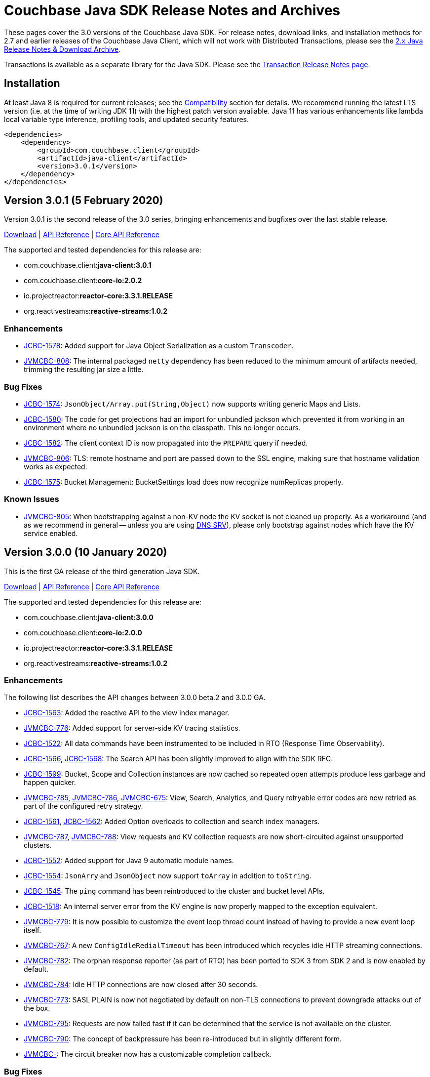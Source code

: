 = Couchbase Java SDK Release Notes and Archives
:navtitle: Release Notes
:page-topic-type: project-doc
:page-partial:
:page-aliases: relnotes-java-sdk,ROOT:sdk-release-notes,ROOT:relnotes-java-sdk,ROOT:release-notes

These pages cover the 3.0 versions of the Couchbase Java SDK. 
For release notes, download links, and installation methods for 2.7 and earlier releases of the Couchbase Java Client, which will not work with Distributed Transactions, please see the xref:2.7@java-sdk::sdk-release-notes[2.x Java Release Notes & Download Archive].

Transactions is available as a separate library for the Java SDK.
Please see the xref:distributed-transactions-java-release-notes.adoc[Transaction Release Notes page].

== Installation

// tag::jdk-version[]
At least Java 8 is required for current releases;
see the xref:project-docs:compatibility.adoc#jdk-compat[Compatibility] section for details.
We recommend running the latest LTS version (i.e. at the time of writing JDK 11) with the highest patch version available.
Java 11 has various enhancements like lambda local variable type inference, profiling tools, and updated security features.
// end::jdk-version[]

[source,xml]
----
<dependencies>
    <dependency>
        <groupId>com.couchbase.client</groupId>
        <artifactId>java-client</artifactId>
        <version>3.0.1</version>
    </dependency>
</dependencies>
----

== Version 3.0.1 (5 February 2020)

Version 3.0.1 is the second release of the 3.0 series, bringing  enhancements and bugfixes over the last stable release.

http://packages.couchbase.com/clients/java/3.0.1/Couchbase-Java-Client-3.0.1.zip[Download] |
http://docs.couchbase.com/sdk-api/couchbase-java-client-3.0.1/[API Reference] |
http://docs.couchbase.com/sdk-api/couchbase-core-io-2.0.2/[Core API Reference]

The supported and tested dependencies for this release are:

* com.couchbase.client:**java-client:3.0.1**
* com.couchbase.client:**core-io:2.0.2**
* io.projectreactor:**reactor-core:3.3.1.RELEASE**
* org.reactivestreams:**reactive-streams:1.0.2**

=== Enhancements

* http://issues.couchbase.com/browse/JCBC-1578[JCBC-1578]:
Added support for Java Object Serialization as a custom `Transcoder`.
* http://issues.couchbase.com/browse/JVMCBC-808[JVMCBC-808]:
The internal packaged `netty` dependency has been reduced to the minimum amount of artifacts needed, trimming the resulting jar size a little.

=== Bug Fixes

* http://issues.couchbase.com/browse/JCBC-1574[JCBC-1574]:
`JsonObject/Array.put(String,Object)` now supports writing generic Maps and Lists.
* http://issues.couchbase.com/browse/JCBC-1580[JCBC-1580]:
The code for get projections had an import for unbundled jackson which prevented it from working in an environment where no unbundled jackson is on the classpath.
This no longer occurs.
* http://issues.couchbase.com/browse/JCBC-1582[JCBC-1582]:
The client context ID is now propagated into the `PREPARE` query if needed.
* http://issues.couchbase.com/browse/JVMCBC-806[JVMCBC-806]:
TLS: remote hostname and port are passed down to the SSL engine, making sure that hostname validation works as expected.
* http://issues.couchbase.com/browse/JCBC-1575[JCBC-1575]:
Bucket Management: BucketSettings load does now recognize numReplicas properly.

=== Known Issues

* http://issues.couchbase.com/browse/JVMCBC-805[JVMCBC-805]:
When bootstrapping against a non-KV node the KV socket is not cleaned up properly. 
As a workaround (and as we recommend in general -- unless you are using xref:howtos:managing-connections.adoc#using-dns-srv-records[DNS SRV]), please only bootstrap against nodes which have the KV service enabled.

== Version 3.0.0 (10 January 2020)

This is the first GA release of the third generation Java SDK.

http://packages.couchbase.com/clients/java/3.0.0/Couchbase-Java-Client-3.0.0.zip[Download] |
http://docs.couchbase.com/sdk-api/couchbase-java-client-3.0.0/[API Reference] | 
http://docs.couchbase.com/sdk-api/couchbase-core-io-2.0.0/[Core API Reference]

The supported and tested dependencies for this release are:

* com.couchbase.client:**java-client:3.0.0**
* com.couchbase.client:**core-io:2.0.0**
* io.projectreactor:**reactor-core:3.3.1.RELEASE**
* org.reactivestreams:**reactive-streams:1.0.2**

=== Enhancements

The following list describes the API changes between 3.0.0 beta.2 and 3.0.0 GA.

* http://issues.couchbase.com/browse/JCBC-1563[JCBC-1563]:
Added the reactive API to the view index manager.
* http://issues.couchbase.com/browse/JVMCBC-776[JVMCBC-776]:
Added support for server-side KV tracing statistics.
* http://issues.couchbase.com/browse/JCBC-1522[JCBC-1522]:
All data commands have been instrumented to be included in RTO (Response Time Observability).
* http://issues.couchbase.com/browse/JCBC-1566[JCBC-1566], http://issues.couchbase.com/browse/JCBC-1568[JCBC-1568]:
The Search API has been slightly improved to align with the SDK RFC.
* http://issues.couchbase.com/browse/JCBC-1599[JCBC-1599]:
Bucket, Scope and Collection instances are now cached so repeated open attempts produce less garbage and happen quicker.
* http://issues.couchbase.com/browse/JVMCBC-785[JVMCBC-785], http://issues.couchbase.com/browse/JVMCBC-786[JVMCBC-786], http://issues.couchbase.com/browse/JVMCBC-675[JVMCBC-675]:
View, Search, Analytics, and Query retryable error codes are now retried as part of the configured retry strategy.
* http://issues.couchbase.com/browse/JCBC-1561[JCBC-1561], http://issues.couchbase.com/browse/JCBC-1562[JCBC-1562]:
Added Option overloads to collection and search index managers.
* http://issues.couchbase.com/browse/JVMCBC-787[JVMCBC-787], http://issues.couchbase.com/browse/JVMCBC-788[JVMCBC-788]:
View requests and KV collection requests are now short-circuited against unsupported clusters.
* http://issues.couchbase.com/browse/JCBC-1552[JCBC-1552]:
Added support for Java 9 automatic module names.

* http://issues.couchbase.com/browse/JCBC-1554[JCBC-1554]:
`JsonArry` and `JsonObject` now support `toArray` in addition to `toString`.
* http://issues.couchbase.com/browse/JCBC-1545[JCBC-1545]:
The `ping` command has been reintroduced to the cluster and bucket level APIs.
* http://issues.couchbase.com/browse/JCBC-1518[JCBC-1518]:
An internal server error from the KV engine is now properly mapped to the exception equivalent.
* http://issues.couchbase.com/browse/JVMCBC-779[JVMCBC-779]:
It is now possible to customize the event loop thread count instead of having to provide a new event loop itself.
* http://issues.couchbase.com/browse/JVMCBC-767[JVMCBC-767]:
A new `ConfigIdleRedialTimeout` has been introduced which recycles idle HTTP streaming connections.
* http://issues.couchbase.com/browse/JVMCBC-782[JVMCBC-782]:
The orphan response reporter (as part of RTO) has been ported to SDK 3 from SDK 2 and is now enabled by default.
* http://issues.couchbase.com/browse/JVMCBC-784[JVMCBC-784]:
Idle HTTP connections are now closed after 30 seconds.
* http://issues.couchbase.com/browse/JVMCBC-773[JVMCBC-773]:
SASL PLAIN is now not negotiated by default on non-TLS connections to prevent downgrade attacks out of the box.
* http://issues.couchbase.com/browse/JVMCBC-795[JVMCBC-795]:
Requests are now failed fast if it can be determined that the service is not available on the cluster.
* http://issues.couchbase.com/browse/JVMCBC-790[JVMCBC-790]:
The concept of backpressure has been re-introduced but in slightly different form.
* http://issues.couchbase.com/browse/JVMCBC-[JVMCBC-]:
The circuit breaker now has a customizable completion callback.

=== Bug Fixes

The following list describes the API changes between 3.0.0 beta.2 and 3.0.0 GA.

* http://issues.couchbase.com/browse/JCBC-1550[JCBC-1550]:
The owned environment in the `Cluster` is now properly shutdown on disconnect.
* http://issues.couchbase.com/browse/JCBC-1517[JCBC-1517], http://issues.couchbase.com/browse/JCBC-1566[JCBC-1566]:
All reactive APIs are now deferred and will not execute I/O side effects when not subscribed to.
* http://issues.couchbase.com/browse/JCBC-1539[JCBC-1539]:
A bug has been fixed where the IoConfig.networkResolution could not be set through a system property.
* http://issues.couchbase.com/browse/JVMCBC-793[JVMCBC-793]:
Various fixes have been made around DNS SRV bootstrapping that make it more robust, including fixing a bug that prevented it from working properly.
* http://issues.couchbase.com/browse/JCBC-1524[JCBC-1524]:
The projections on `get` have been refactored, the test suite expanded, and a couple of issues fixed along the way.
* http://issues.couchbase.com/browse/JCBC-1531[JCBC-1531]:
The QueryIndexManager now only returns GSI indexes.
* http://issues.couchbase.com/browse/JVMCBC-802[JVMCBC-802]:
A bug has been fixed where a non-existing view in an existing design document would not cause an exception.
* http://issues.couchbase.com/browse/JCBC-1565[JCBC-1565]:
Views now use the right default View timeout instead of the Analytics one.
* http://issues.couchbase.com/browse/JVMCBC-789[JVMCBC-789]:
Performing operations while initially loading the collection map is now handled gracefully.

=== Known Issues

* http://issues.couchbase.com/browse/JVMCBC-805[JVMCBC-805]:
When bootstrapping against a non-KV node the KV socket is not cleaned up properly. As a workaround (an we recommend in general) please
only bootstrap against nodes which have the KV service enabled.

=== API Changes

The following list describes the API changes between 3.0.0 beta.2 and 3.0.0 GA. 
Since SDK 3 is a complete rewrite over SDK 2, the individual changes between them are not listed here. 
Please refer to the xref:project-docs:migrating-sdk-code-to-3.n.adoc[migration guide] for this.

* http://issues.couchbase.com/browse/JCBC-1533[JCBC-1533], http://issues.couchbase.com/browse/JCBC-1534[JCBC-1534], http://issues.couchbase.com/browse/JCBC-1535[JCBC-1535], http://issues.couchbase.com/browse/JCBC-1541[JCBC-1541], http://issues.couchbase.com/browse/JCBC-1542[JCBC-1542]:
Exceptions have been consolidated, renamed, and overall aligned with the latest RFC.
* http://issues.couchbase.com/browse/JCBC-1536[JCBC-1536]:
`SeedNodes` have been moved out of the `ClusterOptions` into a `Cluster#connect()` overload.
* http://issues.couchbase.com/browse/JCBC-1540[JCBC-1540]:
`MajorityAndPersistOnMaster` has been renamed to `MajorityAndPersistToActive` on the durability enum.
* http://issues.couchbase.com/browse/JCBC-1545[JCBC-1545]:
The diagnostics API has been reworked on all levels.
* http://issues.couchbase.com/browse/JCBC-1551[JCBC-1551]:
The `empty` constructors are gone from `JsonObject` and `JsonArray` since they duplicate `create`.

== Version 3.0.0-beta.2 (22 November 2019)

This is the second beta release of the third generation Java SDK.
While it is not yet suitable to be used in production, the surface area of the API is largely complete and not expected to change dramatically.

http://packages.couchbase.com/clients/java/3.0.0-beta.2/Couchbase-Java-Client-3.0.0-beta.2.zip[Download] |
http://docs.couchbase.com/sdk-api/couchbase-java-client-3.0.0-beta.2/[API Reference] | http://docs.couchbase.com/sdk-api/couchbase-core-io-2.0.0-beta.2/[Core API Reference]

The supported and tested dependencies for this release are:

* com.couchbase.client:**java-client:3.0.0-beta.2**
* com.couchbase.client:**core-io:2.0.0-beta.2**
* io.projectreactor:**reactor-core:3.3.0.RELEASE**
* org.reactivestreams:**reactive-streams:1.0.2**

=== Enhancements

* http://issues.couchbase.com/browse/JCBC-1467[JCBC-1467]:
The Search API has been completely refactored and aligned with the SDK-RFC.
* http://issues.couchbase.com/browse/JCBC-1504[JCBC-1504]:
Cluster connect now defers all I/O errors into the operation.
* http://issues.couchbase.com/browse/JCBC-1510[JCBC-1510]:
Bucket open now defers all I/O errors into the operation.
* http://issues.couchbase.com/browse/JVMCBC-637[JVMCBC-637]:
Support for tracing has been added.
* http://issues.couchbase.com/browse/JVMCBC-760[JVMCBC-760]:
Security can be configured from the connection string.
* http://issues.couchbase.com/browse/JVMCBC-761[JVMCBC-761]:
TCP Keepalive support has been added.
* http://issues.couchbase.com/browse/JVMCBC-769[JVMCBC-769]:
Exists uses GetMeta underneath instead of "observe".
* http://issues.couchbase.com/browse/JCBC-1502[JCBC-1502]:
If the user adds jackson as a dependency, a new JsonSerializer is automatically used.
* http://issues.couchbase.com/browse/JCBC-1503[JCBC-1503]:
Support added for deserializing JSON into parameterized types through TypeRef.
* http://issues.couchbase.com/browse/JCBC-1487[JCBC-1487]:
Jackson afterburner module is enabled by default.

=== Bug Fixes

* http://issues.couchbase.com/browse/JVMCBC-764[JVMCBC-764]:
TLS connections were not working, this is now fixed.
* http://issues.couchbase.com/browse/JVMCBC-755[JVMCBC-755]:
Revert KV opaque back to global instead of per socket.
* http://issues.couchbase.com/browse/JCBC-1360[JCBC-1360]:
Should not allow user to set timeout value greater than the KV supported value.
* http://issues.couchbase.com/browse/JCBC-1492[JCBC-1492]:
Subdoc now transparently reorders operations so XATTR calls are handled properly.
* http://issues.couchbase.com/browse/JCBC-1477[JCBC-1477]:
A bug with view query timeouts have been fixed.

=== API Changes

* http://issues.couchbase.com/browse/JCBC-1498[JCBC-1498]:
Error handling (exceptions) have been heavily reworked and aligned, so please expect exceptions to be renamed and different ones to be thrown.
* http://issues.couchbase.com/browse/JCBC-1496[JCBC-1496]:
On subdocument mutations, arrayAppend and similar take a List of values.
* http://issues.couchbase.com/browse/JVMCBC-772[JVMCBC-772]:
The Authenticator now holds the SASL mechanism instead the IoConfig.
* http://issues.couchbase.com/browse/JVMCBC-771[JVMCBC-771]:
RequestTimeoutException has been renamed to TimeoutException.
* http://issues.couchbase.com/browse/JVMCBC-765[JVMCBC-765]:
The CertificateAuthenticator now holds the client certificates instead of the SecurityConfig.
* http://issues.couchbase.com/browse/JCBC-1497[JCBC-1497]:
All deprecated APIs are removed.
* http://issues.couchbase.com/browse/JCBC-1512[JCBC-1512]:
ExpandMacro is gone, there are now sentinel values that are passed in.

== Version 3.0.0-beta.1 (30 September 2019)

This is the first beta release of the third generation Java SDK.
While it is not yet suitable to be used in production, the surface area of the API is largely complete and not expected to change dramatically.

http://packages.couchbase.com/clients/java/3.0.0-beta.1/Couchbase-Java-Client-3.0.0-beta.1.zip[Download] |
http://docs.couchbase.com/sdk-api/couchbase-java-client-3.0.0-beta.1/[API Reference] | http://docs.couchbase.com/sdk-api/couchbase-core-io-2.0.0-beta.1/[Core API Reference]

The supported and tested dependencies for this release are:

* com.couchbase.client:**java-client:3.0.0-beta.1**
* com.couchbase.client:**core-io:2.0.0-beta.1**
* io.projectreactor:**reactor-core:3.2.10.RELEASE**
* org.reactivestreams:**reactive-streams:1.0.2**

=== Enhancements

* http://issues.couchbase.com/browse/JCBC-1358[JCBC-1358]:
Add retry and error handling for prepared statements / query
* http://issues.couchbase.com/browse/JCBC-1397[JCBC-1397]:
Add support for query index manager
* http://issues.couchbase.com/browse/JCBC-1399[JCBC-1399]:
Add diagnostics functionality
* http://issues.couchbase.com/browse/JCBC-1401[JCBC-1401]:
Add ping functionality
* http://issues.couchbase.com/browse/JCBC-1402[JCBC-1402]:
Add getAllReplicas
* http://issues.couchbase.com/browse/JCBC-1403[JCBC-1403]:
Add getAnyReplica
* http://issues.couchbase.com/browse/JCBC-1415[JCBC-1415]:
Add ReactiveBucketManager
* http://issues.couchbase.com/browse/JCBC-1417[JCBC-1417]:
Add ReactiveCollectionManager
* http://issues.couchbase.com/browse/JCBC-1422[JCBC-1422]:
Add BucketManager timeout option
* http://issues.couchbase.com/browse/JCBC-1423[JCBC-1423]:
Add options blocks to UserManager functions
* http://issues.couchbase.com/browse/JCBC-1439[JCBC-1439]:
Add support for readonly on analytics queries
* http://issues.couchbase.com/browse/JCBC-1441[JCBC-1441],
http://issues.couchbase.com/browse/JCBC-1454[JCBC-1454]:
Add support for DataStructures
Add passthrough serializer to access raw json values
* http://issues.couchbase.com/browse/JCBC-1452[JCBC-1452]:
Expose ClusterOptions on connect
* http://issues.couchbase.com/browse/JCBC-1374[JCBC-1374]:
Add reactive versions of User/GroupManager

=== Bug Fixes

* http://issues.couchbase.com/browse/JCBC-1431[JCBC-1431]:
Handle memcached being restarted during cluster connection
* http://issues.couchbase.com/browse/JCBC-1432[JCBC-1432]:
Fix theorectical overflow error comparing system times in LazyCircuitBreaker
* http://issues.couchbase.com/browse/JCBC-1433[JCBC-1433]:
Setting certain N1QL query options causes the request to fail
* http://issues.couchbase.com/browse/JCBC-1440[JCBC-1440]:
`exists` no longer throws if the document does not exist
* http://issues.couchbase.com/browse/JVMCBC-749[JVMCBC-749]:
NonChunked handler needs to reset currentRequest

=== API Changes
This release, transitioning as it does from alpha to beta, involved a focused effort to make sure all the SDK implementations align.
The breaking API changes below were unavoidable, but we expect now to make few further changes going forwards in beta.

* http://issues.couchbase.com/browse/JCBC-1282[JCBC-1282]:
Error handling updated has been updated for consistency
* http://issues.couchbase.com/browse/JCBC-1405[JCBC-1405]:
Fix getAndLock signature
* http://issues.couchbase.com/browse/JCBC-1409[JCBC-1409]:
FullDocument MutateInSpec is deprecated, pending removal pre-GA.  Use `upsert("", ...)` instead.
* http://issues.couchbase.com/browse/JCBC-1410[JCBC-1410]:
getAnyReplica and getAllReplicas return new GetReplicaResult type
* http://issues.couchbase.com/browse/JCBC-1413[JCBC-1413]:
Update search metadata
* http://issues.couchbase.com/browse/JCBC-1438[JCBC-1438],
http://issues.couchbase.com/browse/JCBC-1442[JCBC-1442],
http://issues.couchbase.com/browse/JCBC-1448[JCBC-1448],
http://issues.couchbase.com/browse/JCBC-1463[JCBC-1463],
http://issues.couchbase.com/browse/JCBC-1466[JCBC-1466],
Encoding and decoding has been altered substantially, transitioning to a simpler model based around `Transcoders`
* http://issues.couchbase.com/browse/JCBC-1455[JCBC-1455]:
Rename expiration to expiry
* http://issues.couchbase.com/browse/JCBC-1459[JCBC-1459]:
LookupInSpec.getFullDocument is deprecated, pending removal pre-GA.  Use `get("")` instead.
* http://issues.couchbase.com/browse/JCBC-1465[JCBC-1465]:
Rename shutdown to disconnect on *Cluster
* http://issues.couchbase.com/browse/JCBC-1469[JCBC-1469]:
Rename isMaster to isReplica in GetReplicaResult
* http://issues.couchbase.com/browse/JCBC-1470[JCBC-1470]:
Add StoreSemantics to subdoc LookupIn
* http://issues.couchbase.com/browse/JCBC-1471[JCBC-1471]:
Remove withExpiry from lookupIn
* http://issues.couchbase.com/browse/JCBC-1472[JCBC-1472]:
Remove durability from touch


== Version 3.0.0-alpha.7 (2 September 2019)

This is the seventh pre-release of the third generation Java SDK.

http://packages.couchbase.com/clients/java/3.0.0-alpha.7/Couchbase-Java-Client-3.0.0-alpha.7.zip[Download] | 
http://docs.couchbase.com/sdk-api/couchbase-java-client-3.0.0-alpha.7/[API Reference] | http://docs.couchbase.com/sdk-api/couchbase-core-io-2.0.0-alpha.7/[Core API Reference]

The supported and tested dependencies for this release are:

* com.couchbase.client:**java-client:3.0.0-alpha.7**
* com.couchbase.client:**core-io:2.0.0-alpha.7**
* io.projectreactor:**reactor-core:3.2.12.RELEASE**
* org.reactivestreams:**reactive-streams:1.0.2**

Note that since this release depends on core-io, it also includes transitive fixes and enhancements that may not all be reflected in the following list.

=== Enhancements

* http://issues.couchbase.com/browse/JCBC-1388[JCBC-1388]:
Support for managing View Indexes has been added.
* http://issues.couchbase.com/browse/JCBC-1424[JCBC-1424]:
Support for managing Analytics Indexes has been added.
* http://issues.couchbase.com/browse/JCBC-1421[JCBC-1421]:
Support for managing buckets has been added.
* http://issues.couchbase.com/browse/JCBC-1420[JCBC-1420]:
The Search Index management API has been greatly expanded and modified.
* http://issues.couchbase.com/browse/JCBC-1375[JCBC-1375]:
User and Group management APIs have been added.
* http://issues.couchbase.com/browse/JVMCBC-615[JVMCBC-615]:
Support for alternate addresses has been brought back to SDK 3 (including kubernetes support)
* http://issues.couchbase.com/browse/JVMCBC-723[JVMCBC-723]:
It is now possible to disable DNS SRV bootstrapping if needed.
* http://issues.couchbase.com/browse/JVMCBC-722[JVMCBC-722]:
X509 certificates can now be loaded from Strings directly as additional convenience overloads.
* http://issues.couchbase.com/browse/JCBC-1391[JCBC-1391]:
The error handling and retry story has been greatly improved throughout the full SDK.
* http://issues.couchbase.com/browse/JCBC-1411[JCBC-1411]:
In HTTP-based services the `meta` has been renamed to `metaData`.
* http://issues.couchbase.com/browse/JCBC-1390[JCBC-1390]:
The `durabilityLevel` has been removed in favor of another `durability` overload.
* http://issues.couchbase.com/browse/JCBC-1396[JCBC-1396]:
Timeout names and default values in the configuration has been aligned with other SDKs.
* http://issues.couchbase.com/browse/JVMCBC-729[JVMCBC-729]:
A new query prepare mechanism is support when a cluster version 6.5 and later is used.
* http://issues.couchbase.com/browse/JVMCBC-600[JVMCBC-600]:
Support for Mapped Diagnostic Context in Logging has been introduced (and `clientContext` from java options).
* http://issues.couchbase.com/browse/JVMCBC-731[JVMCBC-731]:
Mutation tokens are enabled by default and the CAS-based observe has been removed.

=== Bug Fixes

* http://issues.couchbase.com/browse/JCBC-1414[JCBC-1414]:
`geometry` has been removed from the `ViewRow` since spatial queries have also been removed earlier.
* http://issues.couchbase.com/browse/JCBC-1428[JCBC-1428]:
NonChunkedHttpMessageHandler fails the second time it is enabled.
* http://issues.couchbase.com/browse/JCBC-1406[JCBC-1406]:
The `expiration` option has been added to LookupIn.
* http://issues.couchbase.com/browse/JCBC-1407[JCBC-1407]:
LookupIn GetFull shouldn't expose xattr option.
* http://issues.couchbase.com/browse/JVMCBC-725[JVMCBC-725]:
Chunked handler should not close channel when being removed.
* http://issues.couchbase.com/browse/JVMCBC-724[JVMCBC-724]:
Non-Chunked HTTP Hander must report when request complete.
* http://issues.couchbase.com/browse/JVMCBC-727[JVMCBC-727]:
Fail cluster-level queries quickly if not serviceable.
* http://issues.couchbase.com/browse/JVMCBC-733[JVMCBC-733]:
Only dispatch view requests to nodes with primary partitions.
* http://issues.couchbase.com/browse/JVMCBC-734[JVMCBC-734]:
Close channel on unknown KV opaque.
* http://issues.couchbase.com/browse/JVMCBC-735[JVMCBC-735]:
Close KV connection on certain response status codes.
* http://issues.couchbase.com/browse/JVMCBC-737[JVMCBC-737]:
Harden HTTP handlers for write race conditions.
* http://issues.couchbase.com/browse/JVMCBC-728[JVMCBC-728]:
Subdoc MutateInOptions with CAS value provided is not cosidered during mutation.


== Version 3.0.0-alpha.6 (2 August 2019)

This is the sixth pre-release of the third generation Java SDK.

http://packages.couchbase.com/clients/java/3.0.0-alpha.6/Couchbase-Java-Client-3.0.0-alpha.6.zip[Download] | 
http://docs.couchbase.com/sdk-api/couchbase-java-client-3.0.0-alpha.6/[API Reference] | http://docs.couchbase.com/sdk-api/couchbase-core-io-2.0.0-alpha.6/[Core API Reference]

The supported and tested dependencies for this release are:

* com.couchbase.client:**java-client:3.0.0-alpha.6**
* com.couchbase.client:**core-io:2.0.0-alpha.6**
* io.projectreactor:**reactor-core:3.2.10.RELEASE**
* org.reactivestreams:**reactive-streams:1.0.2**

Note that since this release depends on core-io, it also includes transitive fixes and enhancements that may not all be reflected in the following list.

=== Enhancements

* http://issues.couchbase.com/browse/JCBC-1386[JCBC-1386]:
AsyncCluster and ReadtiveCluster create methods have been made asynchronous.
* http://issues.couchbase.com/browse/JCBC-1386[JCBC-1386]:
Group and user management API has been added.
* http://issues.couchbase.com/browse/JCBC-1386[JCBC-1386]:
A major rework of the get-based API has removed the Optional return type for consistency reasons.
* http://issues.couchbase.com/browse/JCBC-1386[JCBC-1386]:
Support for collection management has been added.
* http://issues.couchbase.com/browse/JCBC-1385[JCBC-1385]:
The default scope is now exposed on the bucket API directly.
* http://issues.couchbase.com/browse/JCBC-1377[JCBC-1377]:
Support for bucket management has been added. 
* http://issues.couchbase.com/browse/JCBC-1376[JCBC-1376]:
OpenTracing has been removed from the API for now until the implementation has been reworked.
* http://issues.couchbase.com/browse/JVMCBC-667[JVMCBC-667]:
Added support for DNS SRV bootstrapping.
* http://issues.couchbase.com/browse/JVMCBC-694[JVMCBC-694]:
When using Couchbase Server 6.5 and later, cluster-level queries can now be performed without opening a bucket.
* http://issues.couchbase.com/browse/JVMCBC-706[JVMCBC-706]:
The IO handlers now consolidate internal flush syscalls to reduce them as much as possible, leading to measurable performance improvements in highly concurrent workloads.
* http://issues.couchbase.com/browse/JVMCBC-711[JVMCBC-711]:
Unknown/Unsupported KeyValue error status codes are now logged so they can be better debugged.
* http://issues.couchbase.com/browse/JVMCBC-717[JVMCBC-717]:
Explicit support for the new KeyValue status DurableWriteReCommitInProgress has been added and mapped to an exception.
* http://issues.couchbase.com/browse/JVMCBC-673[JVMCBC-673]:
KeyValue error map response codes are now handled like in core-io 1.x (aside from transparent retry logic).
* http://issues.couchbase.com/browse/JVMCBC-703[JVMCBC-703]:
Durable writes are now short circuited early on when they are not available on the server side.

=== Bug Fixes

* http://issues.couchbase.com/browse/JVMCBC-704[JVMCBC-704]:
The initial seed nodes are now kept fresh which each subsequent config update.
* http://issues.couchbase.com/browse/JVMCBC-705[JVMCBC-705]:
If the underlying socket is closed upon an endpoint (channel), the endpoint now triggers a proactive reconnect.
* http://issues.couchbase.com/browse/JVMCBC-707[JVMCBC-707]: 
Shutting down the core (and the core environment) is properly synchronized with its internal state, preventing early shutdown reports while the inner shutdown is still happening.
* http://issues.couchbase.com/browse/JVMCBC-710[JVMCBC-710]: 
A race condition has been fixed which made concurrent requests possible against non-pipelined HTTP sockets which lead to queries not being executed properly.

== Version 3.0.0-alpha.5 (4 July 2019)

This is the fifth pre-release of the third generation Java SDK.

http://packages.couchbase.com/clients/java/3.0.0-alpha.5/Couchbase-Java-Client-3.0.0-alpha.5.zip[Download] | 
http://docs.couchbase.com/sdk-api/couchbase-java-client-3.0.0-alpha.5/[API Reference] | http://docs.couchbase.com/sdk-api/couchbase-core-io-2.0.0-alpha.5/[Core API Reference]

The supported and tested dependencies for this release are:

* com.couchbase.client:**java-client:3.0.0-alpha.5**
* com.couchbase.client:**core-io:2.0.0-alpha.5**
* io.projectreactor:**reactor-core:3.2.10.RELEASE**
* io.opentracing:**opentracing-api:0.31.0**
* org.reactivestreams:**reactive-streams:1.0.2**

Note that since this release depends on core-io, it also includes transitive fixes and enhancements that may not all be reflected in the following list.

=== Enhancements

* http://issues.couchbase.com/browse/JCBC-1363[JCBC-1363], http://issues.couchbase.com/browse/JCBC-1282[JCBC-1282]: 
The exception hierarchy has been modified to align more closely with the other SDKs.
* http://issues.couchbase.com/browse/JVMCBC-700[JVMCBC-700]: 
On client initialization, diagnostics information with versions and config settings is printed at INFO level.

=== Bug Fixes

* http://issues.couchbase.com/browse/JVMCBC-686[JVMCBC-686]: 
Fixed default collection support when collections enabled.
* http://issues.couchbase.com/browse/JVMCBC-689[JVMCBC-689]: 
Now no longer get `DecodingFailedException` while performing sub_doc operations.
* http://issues.couchbase.com/browse/JVMCBC-1234[JVMCBC-1234]: 
Double check event loop before connecting.
* http://issues.couchbase.com/browse/JVMCBC-688[JVMCBC-688]: 
Always fetch cas-based observe fails for concurrent modifications.

== Version 3.0.0-alpha.4 (12 June 2019)

This is the fourth pre-release of the third generation Java SDK.

http://packages.couchbase.com/clients/java/3.0.0-alpha.4/Couchbase-Java-Client-3.0.0-alpha.4.zip[Download] | 
http://docs.couchbase.com/sdk-api/couchbase-java-client-3.0.0-alpha.4/[API Reference] | http://docs.couchbase.com/sdk-api/couchbase-core-io-2.0.0-alpha.4/[Core API Reference]

The supported and tested dependencies for this release are:

* com.couchbase.client:**java-client:3.0.0-alpha.4**
* com.couchbase.client:**core-io:2.0.0-alpha.4**
* io.projectreactor:**reactor-core:3.2.10.RELEASE**
* io.opentracing:**opentracing-api:0.31.0**
* org.reactivestreams:**reactive-streams:1.0.2**

Note that since this release depends on core-io, it also includes transitive fixes and enhancements that may not all be reflected in the following list.

=== New Features

* http://issues.couchbase.com/browse/JCBC-1345[JCBC-1345]: 
Prepared statement support is now available again for N1Ql queries.
* http://issues.couchbase.com/browse/JVMCBC-626[JVMCBC-626]: 
The connection string can now be used to load properties and seed nodes with custom ports.
* http://issues.couchbase.com/browse/JVMCBC-676[JVMCBC-676]: 
Multiple sockets/endpoints for the KV service has been brought back (from 2.x functionality).

=== Enhancements

* http://issues.couchbase.com/browse/JCBC-1347[JCBC-1347]: 
The `pretty` N1Ql query option has been removed since it is not needed.
* http://issues.couchbase.com/browse/JCBC-1355[JCBC-1355]: 
Spatial view API support has been removed since it is deprecated on the server.
* http://issues.couchbase.com/browse/JCBC-1282[JCBC-1282]: 
The exception hierachy for error handling has been overhauled.
* http://issues.couchbase.com/browse/JVMCBC-684[JVMCBC-684]: 
Event bus event categories are now extendable by other components.
* http://issues.couchbase.com/browse/JVMCBC-668[JVMCBC-668]: 
Collection IDs are now refreshed automatically if they change.

=== Bug Fixes

* http://issues.couchbase.com/browse/JVMCBC-671[JVMCBC-671]: 
Accidential pipelining for streaming results (which led to timed out requests) has been fixed.
* http://issues.couchbase.com/browse/JVMCBC-681[JVMCBC-681]: 
The SDK now avoids resolving network addresses early, laying the groundwork for Kubernetes support.

== Version 3.0.0-alpha.3 (13 May 2019)

This is the third pre-release of the third generation Java SDK.

http://packages.couchbase.com/clients/java/3.0.0-alpha.3/Couchbase-Java-Client-3.0.0-alpha.3.zip[Download] | 
http://docs.couchbase.com/sdk-api/couchbase-java-client-3.0.0-alpha.3/[API Reference] | http://docs.couchbase.com/sdk-api/couchbase-core-io-2.0.0-alpha.3/[Core API Reference]

The supported and tested dependencies for this release are:

* com.couchbase.client:**java-client:3.0.0-alpha.3**
* com.couchbase.client:**core-io:2.0.0-alpha.3**
* io.projectreactor:**reactor-core:3.2.8.RELEASE**
* io.opentracing:**opentracing-api:0.31.0**
* org.reactivestreams:**reactive-streams:1.0.2**

Note that since this release depends on core-io, it also includes transitive fixes and enhancements that may not all be reflected in the following list.

=== New Features

* http://issues.couchbase.com/browse/JCBC-1319[JCBC-1319]: 
Initial support for search index management capabilities.
* http://issues.couchbase.com/browse/JVMCBC-651[JVMCBC-651]: 
JSON query streaming parsers reworked completely on top of Jackson so they are more efficient, faster, and produce less garbage.
* http://issues.couchbase.com/browse/JVMCBC-617[JVMCBC-617]: 
It is now possible to populate the environment from system properties.

=== Enhancements

* http://issues.couchbase.com/browse/JCBC-1322[JCBC-1322]: 
Add `consistentWith` to `QueryOptions`.
* http://issues.couchbase.com/browse/JVMCBC-650[JVMCBC-650]: 
Traffic capturing can now be enabled on the environment.
* http://issues.couchbase.com/browse/JVMCBC-659[JVMCBC-659]: 
Native transports can be disabled with a switch on the environment.
* http://issues.couchbase.com/browse/JVMCBC-664[JVMCBC-664]: 
The SDK now passes the timeout down to the sync durability KV infrastructure.

=== Bug Fixes

* http://issues.couchbase.com/browse/JVMCBC-658[JVMCBC-658]: 
Improved config fetching and support for clusters deployed with `cluster_run`.
* http://issues.couchbase.com/browse/JVMCBC-669[JVMCBC-669]: 
Fixed a bug which prevent a node removal being picked up during rebalance out.
* http://issues.couchbase.com/browse/JVMCBC-655[JVMCBC-655]: 
Collection ID improvements (UnsignedLEB128 outputs bytes in reversed order).

== Version 3.0.0-alpha.2 (04 April 2019)

This is the second pre-release of the third generation Java SDK.

http://packages.couchbase.com/clients/java/3.0.0-alpha.2/Couchbase-Java-Client-3.0.0-alpha.2.zip[Download] | 
http://docs.couchbase.com/sdk-api/couchbase-java-client-3.0.0-alpha.2/[API Reference] | http://docs.couchbase.com/sdk-api/couchbase-core-io-2.0.0-alpha.2/[Core API Reference]

The supported and tested dependencies for this release are:

* com.couchbase.client:**java-client:3.0.0-alpha.2**
* com.couchbase.client:**core-io:2.0.0-alpha.2**
* io.projectreactor:**reactor-core:3.2.8.RELEASE**
* io.opentracing:**opentracing-api:0.31.0**
* org.reactivestreams:**reactive-streams:1.0.2**

Note that since this release depends on core-io, it also includes transitive fixes and enhancements that may not all be reflected in the following list.

=== New Features

* http://issues.couchbase.com/browse/JCBC-1313[JCBC-1313]: 
Initial query support for the Analytics service.
* http://issues.couchbase.com/browse/JCBC-1314[JCBC-1314]: 
Initial query support for the View service.
* http://issues.couchbase.com/browse/JCBC-1315[JCBC-1315]: 
Initial query support for the Search service.

=== Enhancements

* http://issues.couchbase.com/browse/JCBC-1310[JCBC-1310]: 
Get signatures change to include explicit Optionals on Monos which make it easier to handle non-existing documents.
* http://issues.couchbase.com/browse/JCBC-1316[JCBC-1316]: 
Reworked the API for N1QL queries.

=== Bug Fixes

* http://issues.couchbase.com/browse/JCBC-1311[JCBC-1311]: 
Shutdown is now correctly propagated into core-io.
* http://issues.couchbase.com/browse/JCBC-1305[JCBC-1305]: 
Removes unused expiry from RemoveOptions
* http://issues.couchbase.com/browse/JVMCBC-639[JVMCBC-639]: 
IO threads are now daemon threads to not prevent the JVM from shutting down even when the SDK was not properly shutdown in the first place.


== Version 3.0.0-alpha.1 (12 March 2019)

This is the first pre-release of the third generation Java SDK and a complete rewrite over the 2.x series. As such, there are no release notes for this release present.

